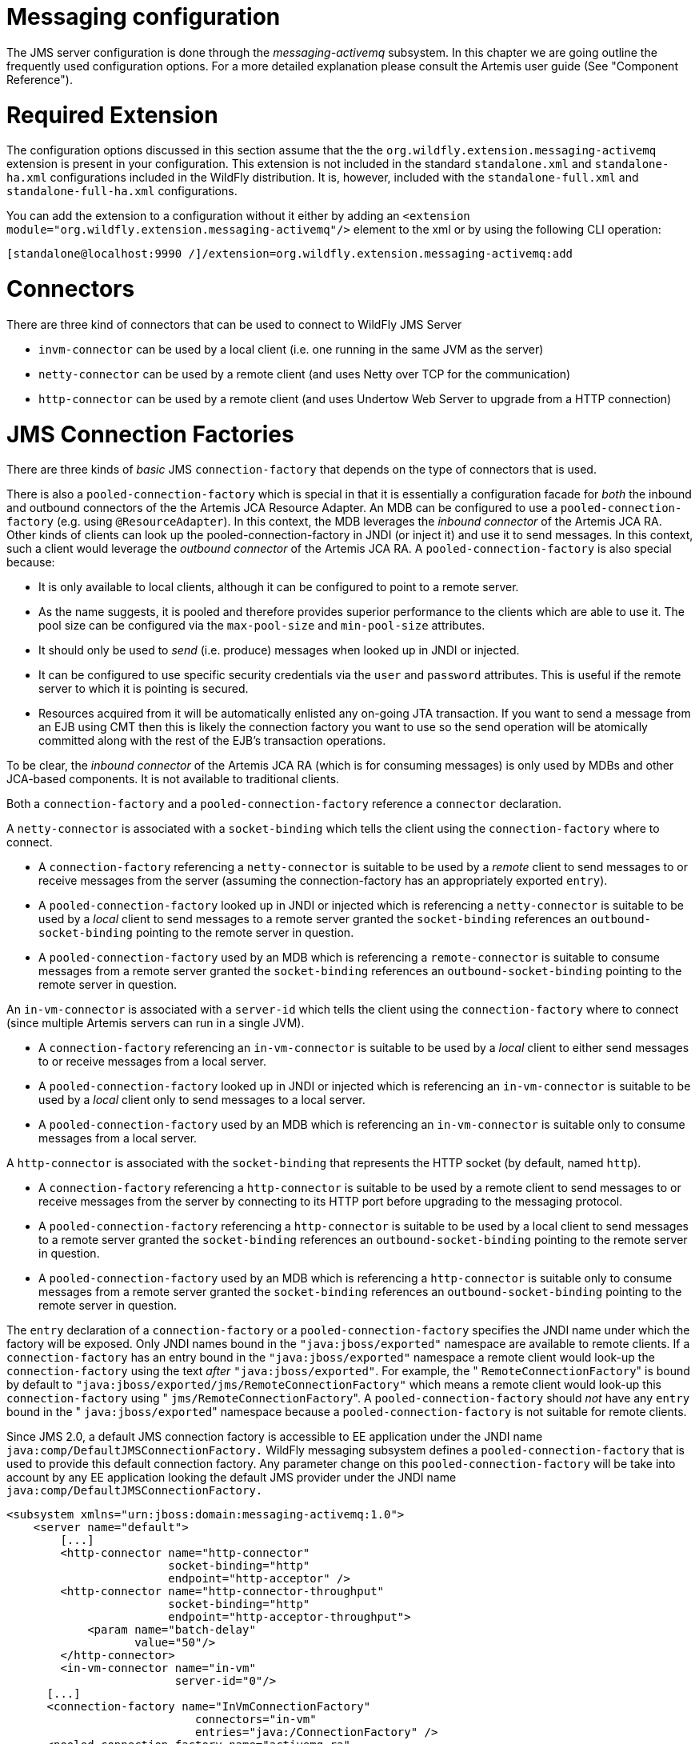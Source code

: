 Messaging configuration
=======================

The JMS server configuration is done through the _messaging-activemq_
subsystem. In this chapter we are going outline the frequently used
configuration options. For a more detailed explanation please consult
the Artemis user guide (See "Component Reference").

[[required-extension]]
= Required Extension

The configuration options discussed in this section assume that the the
`org.wildfly.extension.messaging-activemq` extension is present in your
configuration. This extension is not included in the standard
`standalone.xml` and `standalone-ha.xml` configurations included in the
WildFly distribution. It is, however, included with the
`standalone-full.xml` and `standalone-full-ha.xml` configurations.

You can add the extension to a configuration without it either by adding
an `<extension module="org.wildfly.extension.messaging-activemq"/>`
element to the xml or by using the following CLI operation:

[source,java]
----
[standalone@localhost:9990 /]/extension=org.wildfly.extension.messaging-activemq:add
----

[[connectors]]
= Connectors

There are three kind of connectors that can be used to connect to
WildFly JMS Server

* `invm-connector` can be used by a local client (i.e. one running in
the same JVM as the server)
* `netty-connector` can be used by a remote client (and uses Netty over
TCP for the communication)
* `http-connector` can be used by a remote client (and uses Undertow Web
Server to upgrade from a HTTP connection)

[[jms-connection-factories]]
= JMS Connection Factories

There are three kinds of _basic_ JMS `connection-factory` that depends
on the type of connectors that is used.

There is also a `pooled-connection-factory` which is special in that it
is essentially a configuration facade for _both_ the inbound and
outbound connectors of the the Artemis JCA Resource Adapter. An MDB can
be configured to use a `pooled-connection-factory` (e.g. using
`@ResourceAdapter`). In this context, the MDB leverages the _inbound
connector_ of the Artemis JCA RA. Other kinds of clients can look up the
pooled-connection-factory in JNDI (or inject it) and use it to send
messages. In this context, such a client would leverage the _outbound
connector_ of the Artemis JCA RA. A `pooled-connection-factory` is also
special because:

* It is only available to local clients, although it can be configured
to point to a remote server.
* As the name suggests, it is pooled and therefore provides superior
performance to the clients which are able to use it. The pool size can
be configured via the `max-pool-size` and `min-pool-size` attributes.
* It should only be used to _send_ (i.e. produce) messages when looked
up in JNDI or injected.
* It can be configured to use specific security credentials via the
`user` and `password` attributes. This is useful if the remote server to
which it is pointing is secured.
* Resources acquired from it will be automatically enlisted any on-going
JTA transaction. If you want to send a message from an EJB using CMT
then this is likely the connection factory you want to use so the send
operation will be atomically committed along with the rest of the EJB's
transaction operations.

To be clear, the _inbound connector_ of the Artemis JCA RA (which is for
consuming messages) is only used by MDBs and other JCA-based components.
It is not available to traditional clients.

Both a `connection-factory` and a `pooled-connection-factory` reference
a `connector` declaration.

A `netty-connector` is associated with a `socket-binding` which tells
the client using the `connection-factory` where to connect.

* A `connection-factory` referencing a `netty-connector` is suitable to
be used by a _remote_ client to send messages to or receive messages
from the server (assuming the connection-factory has an appropriately
exported `entry`).
* A `pooled-connection-factory` looked up in JNDI or injected which is
referencing a `netty-connector` is suitable to be used by a _local_
client to send messages to a remote server granted the `socket-binding`
references an `outbound-socket-binding` pointing to the remote server in
question.
* A `pooled-connection-factory` used by an MDB which is referencing a
`remote-connector` is suitable to consume messages from a remote server
granted the `socket-binding` references an `outbound-socket-binding`
pointing to the remote server in question.

An `in-vm-connector` is associated with a `server-id` which tells the
client using the `connection-factory` where to connect (since multiple
Artemis servers can run in a single JVM).

* A `connection-factory` referencing an `in-vm-connector` is suitable to
be used by a _local_ client to either send messages to or receive
messages from a local server.
* A `pooled-connection-factory` looked up in JNDI or injected which is
referencing an `in-vm-connector` is suitable to be used by a _local_
client only to send messages to a local server.
* A `pooled-connection-factory` used by an MDB which is referencing an
`in-vm-connector` is suitable only to consume messages from a local
server.

A `http-connector` is associated with the `socket-binding` that
represents the HTTP socket (by default, named `http`).

* A `connection-factory` referencing a `http-connector` is suitable to
be used by a remote client to send messages to or receive messages from
the server by connecting to its HTTP port before upgrading to the
messaging protocol.
* A `pooled-connection-factory` referencing a `http-connector` is
suitable to be used by a local client to send messages to a remote
server granted the `socket-binding` references an
`outbound-socket-binding` pointing to the remote server in question.
* A `pooled-connection-factory` used by an MDB which is referencing a
`http-connector` is suitable only to consume messages from a remote
server granted the `socket-binding` references an
`outbound-socket-binding` pointing to the remote server in question.

The `entry` declaration of a `connection-factory` or a
`pooled-connection-factory` specifies the JNDI name under which the
factory will be exposed. Only JNDI names bound in the
`"java:jboss/exported"` namespace are available to remote clients. If a
`connection-factory` has an entry bound in the `"java:jboss/exported"`
namespace a remote client would look-up the `connection-factory` using
the text _after_ `"java:jboss/exported"`. For example, the "
`RemoteConnectionFactory`" is bound by default to
`"java:jboss/exported/jms/RemoteConnectionFactory"` which means a remote
client would look-up this `connection-factory` using "
`jms/RemoteConnectionFactory`". A `pooled-connection-factory` should
_not_ have any `entry` bound in the " `java:jboss/exported`" namespace
because a `pooled-connection-factory` is not suitable for remote
clients.

Since JMS 2.0, a default JMS connection factory is accessible to EE
application under the JNDI name `java:comp/DefaultJMSConnectionFactory.`
WildFly messaging subsystem defines a `pooled-connection-factory` that
is used to provide this default connection factory. Any parameter change
on this `pooled-connection-factory` will be take into account by any EE
application looking the default JMS provider under the JNDI name
`java:comp/DefaultJMSConnectionFactory.`

[source,java]
----
<subsystem xmlns="urn:jboss:domain:messaging-activemq:1.0">
    <server name="default">
        [...]
        <http-connector name="http-connector"
                        socket-binding="http"
                        endpoint="http-acceptor" />
        <http-connector name="http-connector-throughput"
                        socket-binding="http"
                        endpoint="http-acceptor-throughput">
            <param name="batch-delay"
                   value="50"/>
        </http-connector>
        <in-vm-connector name="in-vm"
                         server-id="0"/>
      [...]
      <connection-factory name="InVmConnectionFactory"
                            connectors="in-vm"
                            entries="java:/ConnectionFactory" />
      <pooled-connection-factory name="activemq-ra"
                            transaction="xa"
                            connectors="in-vm"
                            entries="java:/JmsXA java:jboss/DefaultJMSConnectionFactory"/>
      [...]
   </server>
</subsystem>
----

~(See standalone/configuration/standalone-full.xml)~

[[jms-queues-and-topics]]
= JMS Queues and Topics

JMS queues and topics are sub resources of the messaging-actively
subsystem. One can define either a `jms-queue` or `jms-topic`. Each
destination _must_ be given a `name` and contain at least one entry in
its `entries` element (separated by whitespace).

Each entry refers to a JNDI name of the queue or topic. Keep in mind
that any `jms-queue` or `jms-topic` which needs to be accessed by a
remote client needs to have an entry in the "java:jboss/exported"
namespace. As with connection factories, if a `jms-queue` or or
`jms-topic` has an entry bound in the "java:jboss/exported" namespace a
remote client would look it up using the text _after_
`"java:jboss/exported`". For example, the following `jms-queue`
"testQueue" is bound to "java:jboss/exported/jms/queue/test" which means
a remote client would look-up this \{\{kms-queue} using
"jms/queue/test". A local client could look it up using
"java:jboss/exported/jms/queue/test", "java:jms/queue/test", or more
simply "jms/queue/test":

[source,java]
----
<subsystem xmlns="urn:jboss:domain:messaging-activemq:1.0">
    <server name="default">
    [...]
    <jms-queue name="testQueue"
               entries="jms/queue/test java:jboss/exported/jms/queue/test" />
    <jms-topic name="testTopic"
               entries="jms/topic/test java:jboss/exported/jms/topic/test" />
</subsystem>
----

~(See standalone/configuration/standalone-full.xml)~

JMS endpoints can easily be created through the CLI:

[source,java]
----
[standalone@localhost:9990 /] jms-queue add --queue-address=myQueue --entries=queues/myQueue
----

[source,java]
----
[standalone@localhost:9990 /] /subsystem=messaging-activemq/server=default/jms-queue=myQueue:read-resource
{
    "outcome" => "success",
    "result" => {
        "durable" => true,
        "entries" => ["queues/myQueue"],
        "selector" => undefined
    }
}
----

A number of additional commands to maintain the JMS subsystem are
available as well:

[source,java]
----
[standalone@localhost:9990 /] jms-queue --help --commands
add
...
remove
To read the description of a specific command execute 'jms-queue command_name --help'.
----

[[dead-letter-redelivery]]
= Dead Letter & Redelivery

Some of the settings are applied against an address wild card instead of
a specific messaging destination. The dead letter queue and redelivery
settings belong into this group:

[source,java]
----
<subsystem xmlns="urn:jboss:domain:messaging-activemq:1.0">
   <server name="default">
      [...]
      <address-setting name="#"
                       dead-letter-address="jms.queue.DLQ"
                       expiry-address="jms.queue.ExpiryQueue"
                       [...] />
----

~(See standalone/configuration/standalone-full.xml)~

[[security-settings-for-artemis-addresses-and-jms-destinations]]
= Security Settings for Artemis addresses and JMS destinations

Security constraints are matched against an address wildcard, similar to
the DLQ and redelivery settings.

[source,java]
----
<subsystem xmlns="urn:jboss:domain:messaging-activemq:1.0">
   <server name="default">
      [...]
      <security-setting name="#">
          <role name="guest"
                send="true"
                consume="true"
                create-non-durable-queue="true"
                delete-non-durable-queue="true"/>
----

~(See standalone/configuration/standalone-full.xml)~

[[security-domain-for-users]]
= Security Domain for Users

By default, Artemis will use the " `other`" JAAS security domain. This
domain is used to authenticate users making connections to Artemis and
then they are authorized to perform specific functions based on their
role(s) and the `security-settings` described above. This domain can be
changed by using the `security-domain`, e.g.:

[source,java]
----
<subsystem xmlns="urn:jboss:domain:messaging-activemq:1.0">
   <server name="default">
       <security domain="mySecurityDomain" />
      [...]
----

[[using-the-elytron-subsystem]]
= Using the Elytron Subsystem

You can also use the elytron subsystem to secure the messaging-activemq
subsystem.

To use an Elytron security domain:

1.  Undefine the legacy security domain.
+
[source,java]
----
/subsystem=messaging-activemq/server=default:undefine-attribute(name=security-domain)
----

* Set an Elytron security domain.
+
[source,java]
----
/subsystem=messaging-activemq/server=default:write-attribute(name=elytron-domain, value=myElytronSecurityDomain)
----
* To prevent this error, you must specify a value for
`<cluster-password>`. It is possible to encrypt this value by following
https://access.redhat.com/site/documentation/en-US/JBoss_Enterprise_Application_Platform/6.1/html/Security_Guide/sect-Password_Vaults_for_Sensitive_Strings.html[this
guide].
+
Alternatively, you can use the system property
jboss.messaging.cluster.password to specify the cluster password from
the command line.
+
[[deployment-of--jms.xml-files]]
= Deployment of -jms.xml files

Starting with WildFly 8, you have the ability to deploy a -jms.xml file
defining JMS destinations, e.g.:

[source,java]
----
<?xml version="1.0" encoding="UTF-8"?>
<messaging-deployment xmlns="urn:jboss:messaging-activemq-deployment:1.0">
   <server name="default">
      <jms-destinations>
         <jms-queue name="sample">
            <entry name="jms/queue/sample"/>
            <entry name="java:jboss/exported/jms/queue/sample"/>
         </jms-queue>
      </jms-destinations>
   </server>
</messaging-deployment>
----
+
[cols=",",]
|=======================================================================
| |This feature is primarily intended for development as destinations
deployed this way can not be managed with any of the provided management
tools (e.g. console, CLI, etc).
|=======================================================================
+
[[jms-bridge]]
= JMS Bridge

The function of a JMS bridge is to consume messages from a source JMS
destination, and send them to a target JMS destination. Typically either
the source or the target destinations are on different servers. +
The bridge can also be used to bridge messages from other non Artemis
JMS servers, as long as they are JMS 1.1 compliant.

The JMS Bridge is provided by the Artemis project. For a detailed
description of the available configuration properties, please consult
the project documentation.

[[modules-for-other-messaging-brokers]]
== Modules for other messaging brokers

Source and target JMS resources (destination and connection factories)
are looked up using JNDI. +
If either the source or the target resources are managed by another
messaging server than WildFly, the required client classes must be
bundled in a module. The name of the module must then be declared when
the JMS Bridge is configured.

The use of a JMS bridges with any messaging provider will require to
create a module containing the jar of this provider.

Let's suppose we want to use an hypothetical messaging provider named
AcmeMQ. We want to bridge messages coming from a source AcmeMQ
destination to a target destination on the local WildFly messaging
server. To lookup AcmeMQ resources from JNDI, 2 jars are required,
acmemq-1.2.3.jar, mylogapi-0.0.1.jar (please note these jars do not
exist, this is just for the example purpose). We must _not_ include a
JMS jar since it will be provided by a WildFly module directly.

To use these resources in a JMS bridge, we must bundle them in a WildFly
module:

in JBOSS_HOME/modules, we create the layout:

[source,java]
----
modules/
`-- org
    `-- acmemq
        `-- main
            |-- acmemq-1.2.3.jar
            |-- mylogapi-0.0.1.jar
            `-- module.xml
----

We define the module in `module.xml`:

[source,java]
----
<?xml version="1.0" encoding="UTF-8"?>
<module xmlns="urn:jboss:module:1.1" name="org.acmemq">
    <properties>
        <property name="jboss.api" value="private"/>
    </properties>
 
 
    <resources>
        <!-- insert resources required to connect to the source or target   -->
        <!-- messaging brokers if it not another WildFly instance           -->
        <resource-root path="acmemq-1.2.3.jar" />
        <resource-root path="mylogapi-0.0.1.jar" />
    </resources>
 
 
    <dependencies>
       <!-- add the dependencies required by JMS Bridge code                -->
       <module name="javax.api" />
       <module name="javax.jms.api" />
       <module name="javax.transaction.api"/>
       <module name="org.jboss.remote-naming"/>
       <!-- we depend on org.apache.activemq.artemis module since we will send messages to  -->
       <!-- the Artemis server embedded in the local WildFly instance       -->
       <module name="org.apache.activemq.artemis" />
    </dependencies>
</module>
----
+
[[configuration]]
== Configuration

A JMS bridge is defined inside a `jms-bridge` section of the
`messaging-activemq` subsystem in the XML configuration files.

[source,java]
----
<subsystem xmlns="urn:jboss:domain:messaging-activemq:1.0">
   <jms-bridge name="myBridge" module="org.acmemq">
      <source connection-factory="ConnectionFactory"
              destination="sourceQ"
              user="user1"
              password="pwd1"
              quality-of-service="AT_MOST_ONCE"
              failure-retry-interval="500"
              max-retries="1"
              max-batch-size="500"
              max-batch-time="500"
              add-messageID-in-header="true">
         <source-context>
            <property name="java.naming.factory.initial"
                      value="org.acmemq.jndi.AcmeMQInitialContextFactory"/>
            <property name="java.naming.provider.url"
                      value="tcp://127.0.0.1:9292"/>
         </source-context>
      </source>
      <target connection-factory"/jms/invmTargetCF"
              destination="/jms/targetQ" />
      </target>
   </jms-bridge>
</subsystem>
----
+
The `source` and `target` sections contain the name of the JMS resource
( `connection-factory` and `destination`) that will be looked up in
JNDI. +
It optionally defines the `user` and `password` credentials. If they are
set, they will be passed as arguments when creating the JMS connection
from the looked up ConnectionFactory. +
It is also possible to define JNDI context properties in the
`source-context` and `target-context` sections. If these sections are
absent, the JMS resources will be looked up in the local WildFly
instance (as it is the case in the `target` section in the example
above).
+
[[management-commands]]
== Management commands

A JMS Bridge can also be managed using the WildFly command line
interface:

[source,java]
----
[standalone@localhost:9990 /] /subsystem=messaging/jms-bridge=myBridge/:add(module="org.acmemq",      \
      source-destination="sourceQ",                                                                   \
      source-connection-factory="ConnectionFactory",                                                  \
      source-user="user1",                                                                            \
      source-password="pwd1",                                                                         \
      source-context={"java.naming.factory.initial" => "org.acmemq.jndi.AcmeMQInitialContextFactory", \
                      "java.naming.provider.url" => "tcp://127.0.0.1:9292"},                          \
      target-destination="/jms/targetQ",                                                              \
      target-connection-factory="/jms/invmTargetCF",                                                  \
      quality-of-service=AT_MOST_ONCE,                                                                \
      failure-retry-interval=500,                                                                     \
      max-retries=1,                                                                                  \
      max-batch-size=500,                                                                             \
      max-batch-time=500,                                                                             \
      add-messageID-in-header=true)
{"outcome" => "success"}
----
+
You can also see the complete JMS Bridge resource description from the
CLI:
+
[source,java]
----
[standalone@localhost:9990 /] /subsystem=messaging/jms-bridge=*/:read-resource-description
{
    "outcome" => "success",
    "result" => [{
        "address" => [
            ("subsystem" => "messaging"),
            ("jms-bridge" => "*")
        ],
        "outcome" => "success",
        "result" => {
            "description" => "A JMS bridge instance.",
            "attributes" => {
                ...
        }
    }]
}
----
+
[[component-reference]]
= Component Reference

The messaging-activemq subsystem is provided by the Artemis project. For
a detailed description of the available configuration properties, please
consult the project documentation.

--

** Artemis Homepage: http://activemq.apache.org/artemis/
** Artemis User Documentation:
http://activemq.apache.org/artemis/docs.html

--
